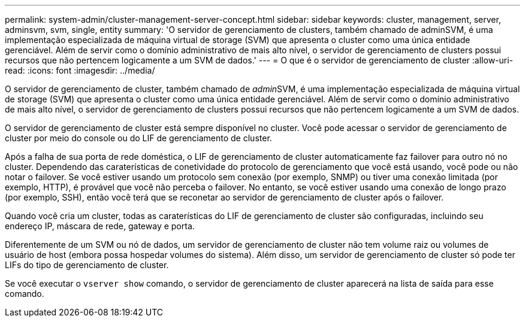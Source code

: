 ---
permalink: system-admin/cluster-management-server-concept.html 
sidebar: sidebar 
keywords: cluster, management, server, adminsvm, svm, single, entity 
summary: 'O servidor de gerenciamento de clusters, também chamado de adminSVM, é uma implementação especializada de máquina virtual de storage (SVM) que apresenta o cluster como uma única entidade gerenciável. Além de servir como o domínio administrativo de mais alto nível, o servidor de gerenciamento de clusters possui recursos que não pertencem logicamente a um SVM de dados.' 
---
= O que é o servidor de gerenciamento de cluster
:allow-uri-read: 
:icons: font
:imagesdir: ../media/


[role="lead"]
O servidor de gerenciamento de cluster, também chamado de __admin__SVM, é uma implementação especializada de máquina virtual de storage (SVM) que apresenta o cluster como uma única entidade gerenciável. Além de servir como o domínio administrativo de mais alto nível, o servidor de gerenciamento de clusters possui recursos que não pertencem logicamente a um SVM de dados.

O servidor de gerenciamento de cluster está sempre disponível no cluster. Você pode acessar o servidor de gerenciamento de cluster por meio do console ou do LIF de gerenciamento de cluster.

Após a falha de sua porta de rede doméstica, o LIF de gerenciamento de cluster automaticamente faz failover para outro nó no cluster. Dependendo das caraterísticas de conetividade do protocolo de gerenciamento que você está usando, você pode ou não notar o failover. Se você estiver usando um protocolo sem conexão (por exemplo, SNMP) ou tiver uma conexão limitada (por exemplo, HTTP), é provável que você não perceba o failover. No entanto, se você estiver usando uma conexão de longo prazo (por exemplo, SSH), então você terá que se reconetar ao servidor de gerenciamento de cluster após o failover.

Quando você cria um cluster, todas as caraterísticas do LIF de gerenciamento de cluster são configuradas, incluindo seu endereço IP, máscara de rede, gateway e porta.

Diferentemente de um SVM ou nó de dados, um servidor de gerenciamento de cluster não tem volume raiz ou volumes de usuário de host (embora possa hospedar volumes do sistema). Além disso, um servidor de gerenciamento de cluster só pode ter LIFs do tipo de gerenciamento de cluster.

Se você executar o `vserver show` comando, o servidor de gerenciamento de cluster aparecerá na lista de saída para esse comando.
